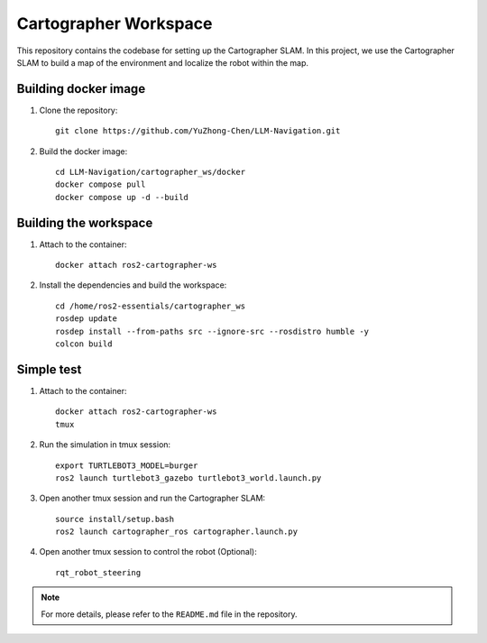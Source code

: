 Cartographer Workspace
======================

This repository contains the codebase for setting up the Cartographer SLAM. In this project, we use the Cartographer SLAM to build a map of the environment and localize the robot within the map.

Building docker image
----------------------

1. Clone the repository::

    git clone https://github.com/YuZhong-Chen/LLM-Navigation.git

2. Build the docker image::

    cd LLM-Navigation/cartographer_ws/docker
    docker compose pull
    docker compose up -d --build

Building the workspace
----------------------

1. Attach to the container::

    docker attach ros2-cartographer-ws
    
2. Install the dependencies and build the workspace::
    
    cd /home/ros2-essentials/cartographer_ws
    rosdep update
    rosdep install --from-paths src --ignore-src --rosdistro humble -y
    colcon build

Simple test
----------------------

1. Attach to the container::

    docker attach ros2-cartographer-ws
    tmux

2. Run the simulation in tmux session::

    export TURTLEBOT3_MODEL=burger
    ros2 launch turtlebot3_gazebo turtlebot3_world.launch.py

3. Open another tmux session and run the Cartographer SLAM::

    source install/setup.bash
    ros2 launch cartographer_ros cartographer.launch.py

4. Open another tmux session to control the robot (Optional)::

    rqt_robot_steering

.. note::

    For more details, please refer to the ``README.md`` file in the repository.